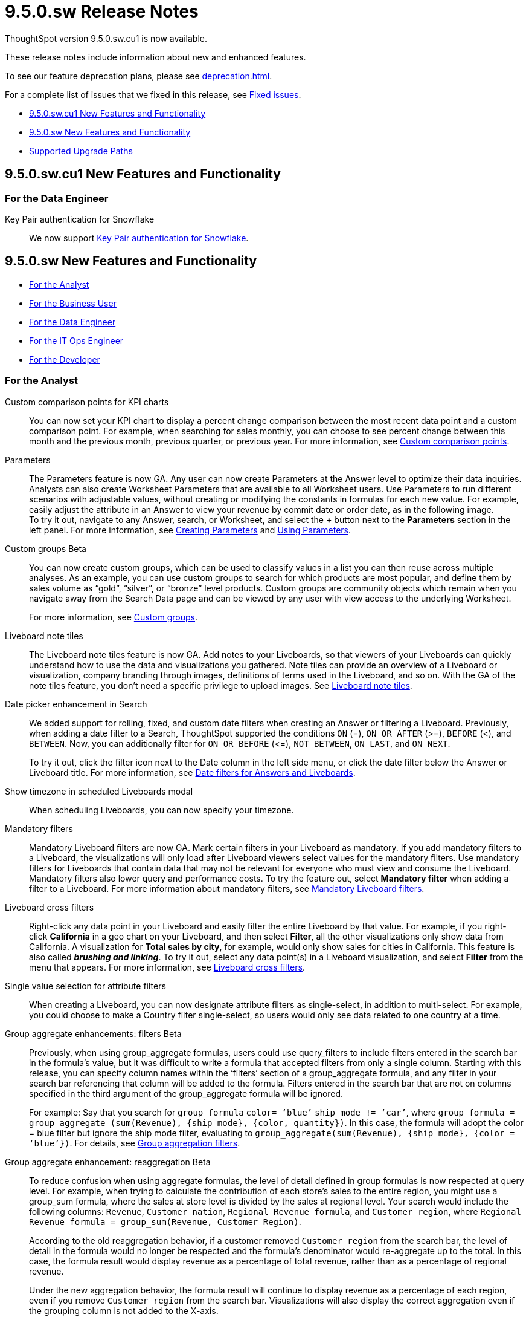 = 9.5.0.sw Release Notes
:experimental:
:last_updated: 11/29/2022
:linkattrs:
:page-aliases: /release/notes.adoc
:description: These release notes include information about new and enhanced features.

++++
<style>
.badge-update-whats-new-beta {
  font-style: normal !important;
  top: -0.03rem !important;
}

</style>
++++

ThoughtSpot version 9.5.0.sw.cu1 is now available.

These release notes include information about new and enhanced features.

To see our feature deprecation plans, please see xref:deprecation.adoc[].

For a complete list of issues that we fixed in this release, see xref:fixed.adoc#releases-9-5-x[Fixed issues].

* <<new-9-5-0-cu,9.5.0.sw.cu1 New Features and Functionality>>
* <<new-9-5-0,9.5.0.sw New Features and Functionality>>
* <<upgrade-paths,Supported Upgrade Paths>>

[#new-9-5-0-cu]
== 9.5.0.sw.cu1 New Features and Functionality

[#data-engineer-9-5-0-sw-cu]
=== For the Data Engineer

//Scal-91104
Key Pair authentication for Snowflake:: We now support xref:connections-snowflake-add.adoc[Key Pair authentication for Snowflake].

[#new-9-5-0]
== 9.5.0.sw New Features and Functionality


* <<analyst-9-5-0-sw,For the Analyst>>
* <<business-user-9-5-0-sw,For the Business User>>
* <<data-engineer-9-5-0-sw,For the Data Engineer>>
* <<it-ops-engineer-9-5-0-sw,For the IT Ops Engineer>>
* <<developer-9-5-0-sw,For the Developer>>

[#analyst-9-5-0-sw]
=== For the Analyst

Custom comparison points for KPI charts::
You can now set your KPI chart to display a percent change comparison between the most recent data point and a custom comparison point. For example, when searching for sales monthly, you can choose to see percent change between this month and the previous month, previous quarter, or previous year. For more information, see xref:chart-kpi.adoc#kpi-custom-comparison[Custom comparison points].

Parameters::
The Parameters feature is now GA. Any user can now create Parameters at the Answer level to optimize their data inquiries. Analysts can also create Worksheet Parameters that are available to all Worksheet users. Use Parameters to run different scenarios with adjustable values, without creating or modifying the constants in formulas for each new value. For example, easily adjust the attribute in an Answer to view your revenue by commit date or order date, as in the following image. +
To try it out, navigate to any Answer, search, or Worksheet, and select the *+* button next to the *Parameters* section in the left panel. For more information, see xref:parameters-create.adoc[Creating Parameters] and xref:parameters-use.adoc[Using Parameters].

Custom groups [.badge.badge-beta]#Beta#::
You can now create custom groups, which can be used to classify values in a list you can then reuse across multiple analyses. As an example, you can use custom groups to search for which products are most popular, and define them by sales volume as “gold”, “silver”, or “bronze” level products. Custom groups are community objects which remain when you navigate away from the Search Data page and can be viewed by any user with view access to the underlying Worksheet.
+
For more information, see xref:custom-groups.adoc[Custom groups].

Liveboard note tiles:: The Liveboard note tiles feature is now GA. Add notes to your Liveboards, so that viewers of your Liveboards can quickly understand how to use the data and visualizations you gathered. Note tiles can provide an overview of a Liveboard or visualization, company branding through images, definitions of terms used in the Liveboard, and so on. With the GA of the note tiles feature, you don’t need a specific privilege to upload images. See xref:liveboard-notes.adoc[Liveboard note tiles].


Date picker enhancement in Search::
We added support for rolling, fixed, and custom date filters when creating an Answer or filtering a Liveboard. Previously, when adding a date filter to a Search, ThoughtSpot supported the conditions `ON` (=), `ON OR AFTER` (>=), `BEFORE` (<), and `BETWEEN`. Now, you can additionally filter for `ON OR BEFORE` (\<=), `NOT BETWEEN`, `ON LAST`, and `ON NEXT`.
+
To try it out, click the filter icon next to the Date column in the left side menu, or click the date filter below the Answer or Liveboard title. For more information, see xref:date-filter.adoc[Date filters for Answers and Liveboards].

Show timezone in scheduled Liveboards modal::
When scheduling Liveboards, you can now specify your timezone.

Mandatory filters::
Mandatory Liveboard filters are now GA. Mark certain filters in your Liveboard as mandatory. If you add mandatory filters to a Liveboard, the visualizations will only load after Liveboard viewers select values for the mandatory filters. Use mandatory filters for Liveboards that contain data that may not be relevant for everyone who must view and consume the Liveboard. Mandatory filters also lower query and performance costs. To try the feature out, select *Mandatory filter* when adding a filter to a Liveboard. For more information about mandatory filters, see
xref:liveboard-filters-mandatory.adoc[Mandatory Liveboard filters].

Liveboard cross filters::
Right-click any data point in your Liveboard and easily filter the entire Liveboard by that value. For example, if you right-click *California* in a geo chart on your Liveboard, and then select *Filter*, all the other visualizations only show data from California. A visualization for *Total sales by city*, for example, would only show sales for cities in California. This feature is also called _**brushing and linking**_. To try it out, select any data point(s) in a Liveboard visualization, and select *Filter* from the menu that appears. For more information, see xref:liveboard-filters-cross.adoc[Liveboard cross filters].

Single value selection for attribute filters::
When creating a Liveboard, you can now designate attribute filters as single-select, in addition to multi-select. For example, you could choose to make a Country filter single-select, so users would only see data related to one country at a time.

Group aggregate enhancements: filters [.badge.badge-beta-relnotes]#Beta#:: Previously, when using group_aggregate formulas, users could use query_filters to include filters entered in the search bar in the formula's value, but it was difficult to write a formula that accepted filters from only a single column. Starting with this release, you can specify column names within the ‘filters’ section of a group_aggregate formula, and any filter in your search bar referencing that column will be added to the formula. Filters entered in the search bar that are not on columns specified in the third argument of the group_aggregate formula will be ignored.
+
For example:
Say that you search for `group formula` `color= ‘blue’` `ship mode != ‘car’`, where `group formula = group_aggregate (sum(Revenue), {ship mode}, {color, quantity})`. In this case, the formula will adopt the color = blue filter but ignore the ship mode filter, evaluating to `group_aggregate(sum(Revenue), {ship mode}, {color = ‘blue’})`. For details, see
xref:formulas-aggregation-flexible.adoc#groupagg-filters-enhancement[Group aggregation filters].

Group aggregate enhancement: reaggregation [.badge.badge-beta]#Beta#:: To reduce confusion when using aggregate formulas, the level of detail defined in group formulas is now respected at query level. For example, when trying to calculate the contribution of each store’s sales to the entire region, you might use a group_sum formula, where the sales at store level is divided by the sales at regional level. Your search would include the following columns: `Revenue`, `Customer nation`, `Regional Revenue formula`, and `Customer region`, where `Regional Revenue formula = group_sum(Revenue, Customer Region)`.
+
According to the old reaggregation behavior, if a customer removed `Customer region` from the search bar, the level of detail in the formula would no longer be respected and the formula’s denominator would re-aggregate up to the total. In this case, the formula result would display revenue as a percentage of total revenue, rather than as a percentage of regional revenue.
+
Under the new aggregation behavior, the formula result will continue to display revenue as a percentage of each region, even if you remove `Customer region` from the search bar. Visualizations will also display the correct aggregation even if the grouping column is not added to the X-axis.
+
For more information, see xref:formulas-aggregation-flexible.adoc#reaggregation-enhancement[Flexible aggregation functions].

Table column case definition [.badge.badge-beta]#Beta#:: We are introducing the ability to specify the case of a table column (for example, upper, lower, or mixed). Previously, SQL generated by ThoughtSpot was always wrapped in a LOWER function with no configuration options. Now, users will be able to define whether columns in tables are mixed case or lower case. To enable this feature, contact {support-url}.

Delete table columns using TML::
Remove columns from tables in ThoughtSpot by deleting them in the tables' TML files. To try it out, edit a table TML file, and delete a column’s name and properties. We support deleting a column from a TML file and removing that column’s dependencies in the same zip file import. Note that if the deletion of a column fails, the whole import will fail. For more information, see
xref:scriptability.adoc#delete[Deleting columns].


Text keywords enhancements:: We improved the syntax of our text keywords, such as `begins with` and `contains`, to provide users with more flexibility. For example, the `contains` keyword now accepts expressions such as `product name contains 'shoes' or 'snickers'`. See the xref:keywords.adoc#text[Keyword reference]. +
Additionally, if your query includes two or more `contains` phrases that modify the same column, ThoughtSpot now combines the phrases using `or` logic, instead of `and`. If you have existing Answers or visualizations using this `and` logic, ThoughtSpot will automatically update your queries after you upgrade, to ensure they return the same information. See the xref:keywords.adoc#contains[contains keyword].


[#business-user-9-5-0-sw]
=== For the Business User

Contextual change analysis:: You can now identify the key change drivers for changes in your metrics in a KPI chart. Select the percent change label or select any two data points on the KPI sparkline to view change analysis on your top 5 columns by usage-based ranking (UBR) and identify the reason behind the observed change. You can view the changes in other columns by clicking *Manage attributes* and selecting the desired column(s).
+
For more information, see
xref:spotiq-comparative.adoc#change-analysis-contextual[Contextual change analysis].

Liveboard header visible when you scroll down::
When you scroll down in a Liveboard, the Liveboard name, menu options, and filter and tab bars remain visible. You don't need to scroll back up to the top to edit the Liveboard or check if you're filtering by a specific store. You can see the filters or parameters applied to the Liveboard, select the *Edit* button or more options image:icon-more-10px.png[more options menu icon] menu, and view which tab you're on from any spot in the Liveboard.

Mandatory Liveboard filters:: Mandatory Liveboard filters are now GA. Mark certain filters in your Liveboard as mandatory. If you add mandatory filters to a Liveboard, the visualizations will only load after Liveboard viewers select values for the mandatory filters. Use mandatory filters for Liveboards that contain data that may not be relevant for everyone who must view and consume the Liveboard. Mandatory filters also lower query and performance costs.
+
For more information, see
xref:liveboard-filters-mandatory.adoc[Mandatory Liveboard filters].

Keywords "of", "percentage of" [.badge.badge-beta]#Beta#::
To enable business users to answer questions related to mix, contribution, share of, percentage, and total ratios, we added the keywords “of” and “percentage of”. These keywords help answer questions such as “What is the share of a certain store’s sales as a percentage of the regional whole?” Previously, searches such as these required the use of a group aggregate formula, which presented a barrier to users.
For more information, see
xref:formulas-keywords.adoc[Keywords: Of and Percentage of].
+
This feature is off by default. To enable it, contact {support-url}.


Verified Liveboards::
Admin-assigned verifiers can now mark Liveboards as verified. Users can now request these verifiers to review their Liveboards, and verify if the information displayed is trusted content. Verified Liveboards carry a tag that signifies that they have been audited for correctness. For more information, see
xref:liveboard-verify.adoc[Verified Liveboards].



Editing in-use parameters::
When using a parameter in a Search, Answer, or Liveboard, you can now change the allowed values type (for example, from *List* to *Range*). You can also add or delete values from a list parameter while it’s in use, or increase or decrease the minimum and maximum values in a range parameter. We do not support changing the data type of the parameter (for example, from `INT` to `DATE`). For more information, see xref:parameters-create.adoc[Create parameters].

Pivot table enhancements::
We made the following enhancements to pivot table charts:

* When you download an xlsx version of a pivot table, the measure values are displayed as numbers instead of the general format.

* When you download an xlsx version of a pivot table, row and column labels are shown as separate cells rather than as a column-separated list.

* You can no longer add conditional formatting to a pivot table in heatmap mode.

* Naming of subtotals and grand totals are now consistent in the chart and chart configuration dropdown.

* We now support hyperlinks in pivot tables.

* You can now choose to show or hide row and column summaries and subtotals, from the chart configuration menu. When summaries and subtotals are enabled, you can choose to display them at the top or bottom of the pivot table.

Liveboard tabs in Mobile app::
We now display Liveboard tabs in the ThoughtSpot Mobile app. To create a Liveboard tab, you must access ThoughtSpot in a browser.

Mobile app Load More button:: When using ThoughtSpot Mobile, you can now press the *Load More* button at the bottom of a table to see the next 100 rows of data.

ThoughtSpot for Google Sheets add-on::
ThoughtSpot for Google Sheets is a free add-on that lets you use the power of ThoughtSpot to search, and create charts and visualizations from your spreadsheet data. See
xref:thoughtspot-sheets.adoc#sheets-connected[ThoughtSpot for Google Sheets].

New data panel GA::
The new data panel experience is GA in this release. This is part of the Data Fluency feature. This feature is disabled by default. To enable it, go to your ThoughtSpot user profile and set the _Answer data panel experience_ to *New experience*.
See xref:search-choose-data-source.adoc[Choose a data source].

Column and data source overview in Search Data::

With the new Answer data panel experience feature enabled, the *Search data* page displays a short description of your selected data source or column, which helps you understand the kinds of answers you can expect to get when searching.
See xref:search-start.adoc[Start a new search].

[#data-engineer-9-5-0-sw]
=== For the Data Engineer

Connections::
You can now create connections from ThoughtSpot to the following Cloud data warehouses:

* xref:connections-amazon-aurora-mysql.adoc[Amazon Aurora MySQL]
* xref:connections-amazon-aurora-postgresql.adoc[Amazon Aurora PostgreSQL]
* xref:connections-amazon-rds-mysql.adoc[Amazon RDS MySQL]
* xref:connections-amazon-rds-postgresql.adoc[Amazon RDS PostgreSQL]
* xref:connections-genericjdbc.adoc[Generic JDBC] [.badge.badge-beta]#Beta#
* xref:connections-mysql.adoc[MySQL]
* xref:connections-singlestore.adoc[SingleStore] [.badge.badge-early-access]#Early Access#
* xref:connections-sql-server.adoc[SQL Server]


Redshift OAuth with Azure AD IDP::
Redshift now supports external OAuth through Microsoft Azure AD. See
xref:connections-redshift-azure-ad-oauth.adoc[Configure Azure AD external OAuth for a Redshift connection].

Connection error messaging improvements::
If you run into an error while creating a connection, you can now click *View details* to see error details and add a comment for your administrator.

Certification of Amazon Aurora and Amazon Relational Database Service (RDS) for PostgreSQL::
You can now connect to and query Amazon Aurora and Amazon RDS for PostgreSQL databases.

Specify default connection for CSV uploads:: Previously, when multiple database connections were configured to receive CSV uploads without a specified table or worksheet for collocation, the files were randomly uploaded to one of the connections. With this new enhancement, administrators and data managers now have the ability to specify a default target connection for such uploads. +
To set the default target connection, navigate to *Data > Connections*, click the *More* menu icon image:icon-more-10px.png[menu icon], select *Configure data upload*, and click the *Enable data upload* toggle to on. Next, select the *Set as default CSV upload destination* toggle. By specifying a default connection, you ensure that CSV files without a designated destination will be uploaded to the chosen connection.
This enhancement provides better control and organization of CSV uploads, making it easier to manage data in scenarios where end-users do not select a co-location for their uploaded files.

[#it-ops-engineer-9-5-0-sw]
=== For the IT Ops Engineer

tscli command updates::
We have updated the tscli command syntax to retrieve history. For more information, see xref:tscli-command-ref.adoc#tscli-update[tscli get history].

Parameter runtime overrides::
Adjust Parameter values at runtime from Liveboard or Answer URLs, or using REST API v1 requests. For more information, see
xref:parameters-use.adoc#runtime-overrides[Runtime overrides for Parameters]
and
link:https://developers.thoughtspot.com/docs/?pageid=runtime-params[Runtime Parameters,window=_blank].


[#developer-9-5-0-sw]
=== For the Developer

Customers licensed to embed ThoughtSpot can use ThoughtSpot Embedded features and Visual Embed SDK.

To enable ThoughtSpot Embedded on your cluster, contact {support-url}.

For information about ThoughtSpot Embedded, refer to  link:https://developers.thoughtspot.com/docs[ThoughtSpot Embedded Documentation, window=_blank].

[#upgrade-paths]
== Supported Upgrade Paths

If you are running one of the following versions, you can upgrade to the 9.5.0.sw release directly:

* 9.0.1.sw to 9.5.0.sw
* 8.8.x to 9.5.0.sw

This includes any hotfixes or customer patches on these branches.

If you are running a different version, you must do a multiple pass upgrade.

First, upgrade to version 9.0.1.sw or 8.8.x, and then to the 9.5.0.sw release.

NOTE: To successfully upgrade your ThoughtSpot cluster, all user profiles must include a valid email address. Without valid email addresses, the upgrade is blocked.

